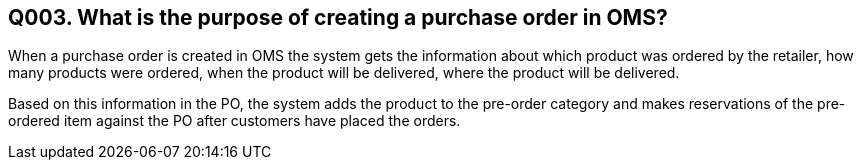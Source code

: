 == Q003. What is the purpose of creating a purchase order in OMS?

When a purchase order is created in OMS the system gets the information about which product was ordered by the retailer, how many products were ordered, when the product will be delivered, where the product will be delivered.

Based on this information in the PO, the system adds the product to the pre-order category and makes reservations of the pre-ordered item against the PO after customers have placed the orders.
